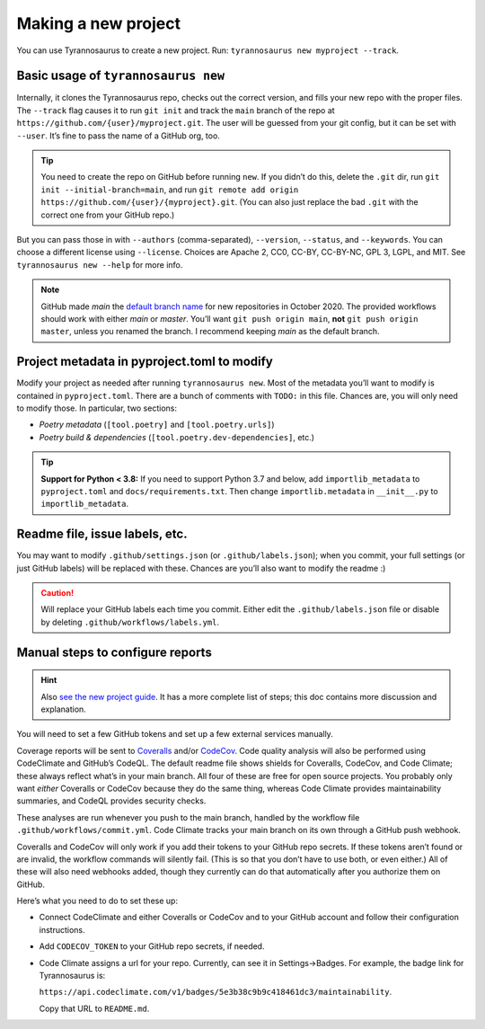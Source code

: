 Making a new project
====================================

You can use Tyrannosaurus to create a new project.
Run: ``tyrannosaurus new myproject --track``.

Basic usage of ``tyrannosaurus new``
------------------------------------

Internally, it clones the Tyrannosaurus repo, checks out the correct version, and fills your
new repo with the proper files. The ``--track`` flag causes it to run ``git init`` and track the
``main`` branch of the repo at ``https://github.com/{user}/myproject.git``. The user will be
guessed from your git config, but it can be set with ``--user``. It’s fine to pass the name of a
GitHub org, too.

.. tip::

	You need to create the repo on GitHub before running ``new``.
	If you didn’t do this, delete the ``.git`` dir, run ``git init --initial-branch=main``, and run ``git remote add origin https://github.com/{user}/{myproject}.git``.
	(You can also just replace the bad ``.git`` with the correct one from your GitHub repo.)

But you can pass those in with ``--authors`` (comma-separated), ``--version``, ``--status``,
and ``--keywords``. You can choose a different license using ``--license``. Choices are
Apache 2, CC0, CC-BY, CC-BY-NC, GPL 3, LGPL, and MIT.
See ``tyrannosaurus new --help`` for more info.

.. note::

    GitHub made *main* the `default branch name <https://github.com/github/renaming>`_ for new repositories in
    October 2020. The provided workflows should work with either *main* or *master*.
    You’ll want ``git push origin main``, **not** ``git push origin master``, unless you renamed the branch.
    I recommend keeping *main* as the default branch.


Project metadata in pyproject.toml to modify
--------------------------------------------

Modify your project as needed after running ``tyrannosaurus new``.
Most of the metadata you’ll want to modify is contained in ``pyproject.toml``.
There are a bunch of comments with ``TODO:`` in this file.
Chances are, you will only need to modify those. In particular, two sections:

- *Poetry metadata* (``[tool.poetry]`` and ``[tool.poetry.urls]``)
- *Poetry build & dependencies* (``[tool.poetry.dev-dependencies]``, etc.)

.. tip::

    **Support for Python < 3.8:**
    If you need to support Python 3.7 and below, add ``importlib_metadata`` to ``pyproject.toml``
    and ``docs/requirements.txt``. Then change ``importlib.metadata`` in ``__init__.py``
    to ``importlib_metadata``.


Readme file, issue labels, etc.
-------------------------------

You may want to modify ``.github/settings.json`` (or ``.github/labels.json``);
when you commit, your full settings (or just GitHub labels) will be replaced with these.
Chances are you’ll also want to modify the readme :)

.. caution::

    Will replace your GitHub labels each time you commit.
    Either edit the ``.github/labels.json`` file or disable by deleting
    ``.github/workflows/labels.yml``.


Manual steps to configure reports
---------------------------------

.. hint::

    Also `see the new project guide <https://tyrannosaurus.readthedocs.io/en/stable/guide.html>`_.
    It has a more complete list of steps; this doc contains more discussion and explanation.

You will need to set a few GitHub tokens and set up a few external services manually.

Coverage reports will be sent to `Coveralls <https://coveralls.io/>`_ and/or `CodeCov <codecov.io>`_.
Code quality analysis will also be performed using CodeClimate and GitHub’s CodeQL.
The default readme file shows shields for Coveralls, CodeCov, and Code Climate;
these always reflect what’s in your main branch.
All four of these are free for open source projects.
You probably only want *either* Coveralls or CodeCov because they do the same thing,
whereas Code Climate provides maintainability summaries, and CodeQL provides
security checks.

These analyses are run whenever you push to the main branch, handled by the workflow file
``.github/workflows/commit.yml``. Code Climate tracks your main branch on its own through
a GitHub push webhook.

Coveralls and CodeCov will only work if you add their tokens to your GitHub repo secrets.
If these tokens aren’t found or are invalid, the workflow commands will silently fail.
(This is so that you don’t have to use both, or even either.)
All of these will also need webhooks added, though they currently can do that automatically
after you authorize them on GitHub.

Here’s what you need to do to set these up:

- Connect CodeClimate and either Coveralls or CodeCov and to your GitHub account and follow their
  configuration instructions.
- Add ``CODECOV_TOKEN`` to your GitHub repo secrets, if needed.
- Code Climate assigns a url for your repo. Currently, can see it in Settings→Badges.
  For example, the badge link for Tyrannosaurus is:

  ``https://api.codeclimate.com/v1/badges/5e3b38c9b9c418461dc3/maintainability``.

  Copy that URL to ``README.md``.
